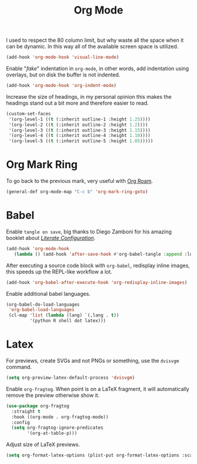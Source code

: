 :PROPERTIES:
:ID:       986ca7a5-d225-49bb-9e35-f2dffafe8aee
:END:
#+title: Org Mode
#+filetags: emacs-load

I used to respect the 80 column limit, but why waste all the space when it can be dynamic. In this way all of the available screen space is utilized.

#+BEGIN_SRC emacs-lisp :results none
  (add-hook 'org-mode-hook 'visual-line-mode)
#+END_SRC

Enable "/fake/" indentation in =org-mode=, in other words, add indentation using overlays, but on disk the buffer is not indented.

#+BEGIN_SRC emacs-lisp :results none
  (add-hook 'org-mode-hook 'org-indent-mode)
#+END_SRC

Increase the size of headings, in my personal opinion this makes the headings stand out a bit more and therefore easier to read.

#+BEGIN_SRC emacs-lisp :results none
  (custom-set-faces
   '(org-level-1 ((t (:inherit outline-1 :height 1.25))))
   '(org-level-2 ((t (:inherit outline-2 :height 1.2))))
   '(org-level-3 ((t (:inherit outline-3 :height 1.15))))
   '(org-level-4 ((t (:inherit outline-4 :height 1.10))))
   '(org-level-5 ((t (:inherit outline-5 :height 1.05)))))
#+END_SRC

* Org Mark Ring

To go back to the previous mark, very useful with [[id:18476d68-cccb-48f4-aa77-caefe213d8bd][Org Roam]].

#+BEGIN_SRC emacs-lisp :results none
  (general-def org-mode-map "C-c b" 'org-mark-ring-goto)
#+END_SRC

* Babel

Enable =tangle on save=, big thanks to Diego Zamboni for his amazing booklet about /[[https://leanpub.com/lit-config/read][Literate Configuration]]/.

#+BEGIN_SRC emacs-lisp :results none
  (add-hook 'org-mode-hook
	 (lambda () (add-hook 'after-save-hook #'org-babel-tangle :append :local)))
#+END_SRC

After executing a source code block with =org-babel=, redisplay inline images, this speeds up the REPL-like workflow a lot.

#+BEGIN_SRC emacs-lisp :results none
  (add-hook 'org-babel-after-execute-hook 'org-redisplay-inline-images)
#+END_SRC

Enable additional babel languages.

#+BEGIN_SRC emacs-lisp :results none
  (org-babel-do-load-languages
   'org-babel-load-languages
   (cl-map 'list (lambda (lang) `(,lang . t))
           '(python R shell dot latex)))
#+END_SRC

* Latex

For previews, create SVGs and not PNGs or something, use the =dvisvgm= command.

#+BEGIN_SRC emacs-lisp :results none
  (setq org-preview-latex-default-process 'dvisvgm)
#+END_SRC

Enable =org-fragtog=. When point is on a LaTeX fragment, it will automatically remove the preview otherwise show it. 

#+BEGIN_SRC emacs-lisp :results none
  (use-package org-fragtog
    :straight t
    :hook ((org-mode . org-fragtog-mode))
    :config
    (setq org-fragtog-ignore-predicates
          '(org-at-table-p)))
#+END_SRC

Adjust size of LaTeX previews.

#+BEGIN_SRC emacs-lisp :results none
  (setq org-format-latex-options (plist-put org-format-latex-options :scale 1.75))
#+END_SRC
